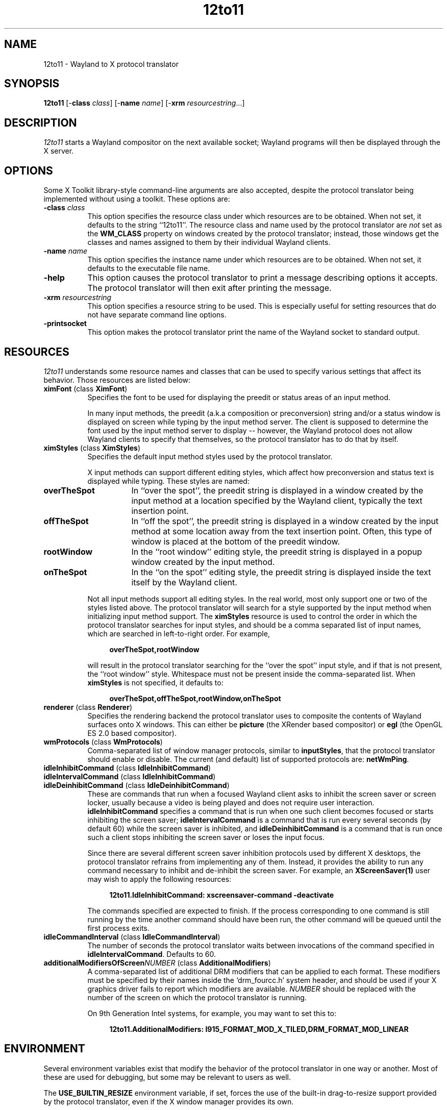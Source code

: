 .TH 12to11
.SH NAME
12to11 - Wayland to X protocol translator
.SH SYNOPSIS
.B 12to11
[\-\fBclass\fP \fIclass\fP] [\-\fBname\fP \fIname\fP] [\-\fBxrm\fP \fIresourcestring\fP...]
.SH DESCRIPTION
.I 12to11
starts a Wayland compositor on the next available socket;
Wayland programs will then be displayed through the X server.
.SH OPTIONS
Some X Toolkit library-style command-line arguments are also accepted,
despite the protocol translator being implemented without using a
toolkit.  These options are:
.TP 8
.B \-class \fIclass\fP
This option specifies the resource class under which resources are to
be obtained.  When not set, it defaults to the string ``12to11''.  The
resource class and name used by the protocol translator are \fInot\fP
set as the
.B WM_CLASS
property on windows created by the protocol translator; instead, those
windows get the classes and names assigned to them by their individual
Wayland clients.
.TP 8
.B \-name \fIname\fP
This option specifies the instance name under which resources are to
be obtained.  When not set, it defaults to the executable file name.
.TP
.B \-help\fP
This option causes the protocol translator to print a message
describing options it accepts.  The protocol translator will then exit
after printing the message.
.TP
.B \-xrm\fP \fIresourcestring\fP
This option specifies a resource string to be used.  This is
especially useful for setting resources that do not have separate
command line options.
.TP
.B \-printsocket\fP
This option makes the protocol translator print the name of the
Wayland socket to standard output.
.SH RESOURCES
\fI12to11\fP understands some resource names and classes that can be
used to specify various settings that affect its behavior.  Those
resources are listed below:
.TP 8
.B ximFont\fP (class \fBXimFont\fP)
Specifies the font to be used for displaying the preedit or status
areas of an input method.
.IP
In many input methods, the preedit (a.k.a composition or
preconversion) string and/or a status window is displayed on screen
while typing by the input method server.  The client is supposed to
determine the font used by the input method server to display --
however, the Wayland protocol does not allow Wayland clients to
specify that themselves, so the protocol translator has to do that by
itself.
.TP
.B ximStyles\fP (class \fBXimStyles\fP)
Specifies the default input method styles used by the protocol
translator.
.IP
X input methods can support different editing styles, which affect how
preconversion and status text is displayed while typing.  These styles
are named:
.TP 16
.B overTheSpot
In ``over the spot'', the preedit string is displayed in a window
created by the input method at a location specified by the Wayland
client, typically the text insertion point.
.TP
.B offTheSpot
In ``off the spot'', the preedit string is displayed in a window
created by the input method at some location away from the text
insertion point.  Often, this type of window is placed at the bottom
of the preedit window.
.TP
.B rootWindow
In the ``root window'' editing style, the preedit string is displayed
in a popup window created by the input method.
.TP
.B onTheSpot
In the ``on the spot'' editing style, the preedit string is displayed
inside the text itself by the Wayland client.
.IP "" 8
Not all input methods support all editing styles.  In the real world,
most only support one or two of the styles listed above.  The protocol
translator will search for a style supported by the input method when
initializing input method support.  The \fBximStyles\fP resource is
used to control the order in which the protocol translator searches
for input styles, and should be a comma separated list of input names,
which are searched in left-to-right order.  For example,
.IP
.in +4
.EX
\fBoverTheSpot,rootWindow\fP
.EE
.in
.IP
will result in the protocol translator searching for the ``over the
spot'' input style, and if that is not present, the ``root window''
style.  Whitespace must not be present inside the comma-separated
list.  When \fBximStyles\fP is not specified, it defaults to:
.IP
.in +4
.EX
\fBoverTheSpot,offTheSpot,rootWindow,onTheSpot\fP
.EE
.in
.TP
.B renderer\fP (class \fBRenderer\fP)
Specifies the rendering backend the protocol translator uses to
composite the contents of Wayland surfaces onto X windows.  This can
either be \fBpicture\fP (the XRender based compositor) or \fBegl\fP
(the OpenGL ES 2.0 based compositor).
.TP
.B wmProtocols\fP (class \fBWmProtocols\fP)
Comma-separated list of window manager protocols, similar to
\fBinputStyles\fP, that the protocol translator should enable or
disable.  The current (and default) list of supported protocols are:
\fBnetWmPing\fP.
.TP
.B idleInhibitCommand\fP (class \fBIdleInhibitCommand\fP)
.TP
.B idleIntervalCommand\fP (class \fBIdleInhibitCommand\fP)
.TP
.B idleDeinhibitCommand\fP (class \fBIdleDeinhibitCommand\fP)
These are commands that run when a focused Wayland client asks to
inhibit the screen saver or screen locker, usually because a video is
being played and does not require user interaction.
\fBidleInhibitCommand\fP specifies a command that is run when one such
client becomes focused or starts inhibiting the screen saver;
\fBidleIntervalCommand\fP is a command that is run every several
seconds (by default 60) while the screen saver is inhibited, and
\fBidleDeinhibitCommand\fP is a command that is run once such a client
stops inhibiting the screen saver or loses the input focus.
.IP
Since there are several different screen saver inhibition protocols
used by different X desktops, the protocol translator refrains from
implementing any of them.  Instead, it provides the ability to run any
command necessary to inhibit and de-inhibit the screen saver.  For
example, an
.BR XScreenSaver(1)
user may wish to apply the following resources:
.IP
.in +4
.EX
\fB12to11.IdleInhibitCommand: xscreensaver-command -deactivate\fP
.EE
.in
.IP
The commands specified are expected to finish.  If the process
corresponding to one command is still running by the time another
command should have been run, the other command will be queued until
the first process exits.
.TP
.B idleCommandInterval\fP (class \fBIdleCommandInterval\fP)
The number of seconds the protocol translator waits between
invocations of the command specified in \fBidleIntervalCommand\fP.
Defaults to 60.
.TP
.B additionalModifiersOfScreen\fP\fINUMBER\fP (class \fBAdditionalModifiers\fP)
A comma-separated list of additional DRM modifiers that can be applied
to each format.  These modifiers must be specified by their names
inside the `drm_fourcc.h' system header, and should be used if your X
graphics driver fails to report which modifiers are available.
\fINUMBER\fP should be replaced with the number of the screen on which
the protocol translator is running.

On 9th Generation Intel systems, for example, you may want to set this
to:
.IP
.in +4
.EX
\fB12to11.AdditionalModifiers: I915_FORMAT_MOD_X_TILED,DRM_FORMAT_MOD_LINEAR\fP
.EE
.in
.IP
.SH ENVIRONMENT
Several environment variables exist that modify the behavior of the
protocol translator in one way or another.  Most of these are used for
debugging, but some may be relevant to users as well.
.PP
The
.B USE_BUILTIN_RESIZE
environment variable, if set, forces the use of the built-in
drag-to-resize support provided by the protocol translator, even if
the X window manager provides its own.
.PP
The
.B DEBUG_REFRESH_PREDICTION
environment variable, if set, forces the frame clock to predict the
presentation deadline of the X compositing manager.  This is used to
debug code that is otherwise not run without subsurfaces being
present.
.PP
The
.B DISABLE_FRAME_SYNCHRONIZATION
environment variable, if set, disables frame synchronization with the
X compositing manager.  Setting this variable is probably not a good
idea.
.PP
The
.B SYNCHRONIZE
environment variable, if set, causes the X library to check for errors
immediately after issuing a request.  The resulting backtraces from
the error handler then reflect the protocol request that actually
caused the error, instead of some unpredictable request in the future.
.PP
The
.B APPLY_STATE_WORKAROUND
environment variable, if set, causes the protocol translator to handle
toplevel window state changes differently.  If Wayland programs do not
make the transition between fullscreen and maximized states correctly,
try setting this variable.
.PP
The
.B GLOBAL_SCALE
environment variable, if set to an integer, overrides the global
program scale factor normally provided by the
.I Gdk/WindowScalingFactor
X setting.
.PP
The
.B OUTPUT_SCALE
environment variable, if set to an integer, overrides the output scale
factor that is otherwise set to the global program scale factor.
Setting this option is only useful to debug Wayland program
downscaling.
.PP
The
.B DIRECT_STATE_CHANGES
variable, if set, forces ConfigureNotify events from the window
manager to be handled directly, without waiting some time for a
corresponding _NET_WM_STATE event to arrive.  This is only
useful for debugging the window resizing logic.
.PP
The
.B RENDERER
variable, if set, controls the rendering backend used by the
protocol translator.  When set to
.I help
it prints a list of available rendering backends instead.  This takes
precedence over the \fBrenderer\fP resource whenever set.
.PP
The
.B RENDER_VISUAL
variable, if set to a number, contains the ID of the visual used
when the EGL rendering backend is in use.
.SH "CONFORMING TO"
The protocol translator aims to comply with the specifications of the
following Wayland interfaces:
.TS H
lb lb
lb n .
Protocol	Version
wl_output	4
wl_compositor	5
wl_shm	1
xdg_wm_base	5
wl_subcompositor	1
wl_seat	8
wl_data_device_manager	3
zwp_linux_dmabuf_v1	4
zwp_primary_selection_device_manager_v1	1
wp_viewporter	1
zxdg_decoration_manager_v1	1
zwp_text_input_manager_v3	1
wp_single_pixel_buffer_manager_v1	1
zwp_pointer_constraints_v1	1
zwp_relative_pointer_manager	1
zwp_idle_inhibit_manager_v1	1
xdg_activation_v1	1
.TE
.PP
When the protocol translator is built with EGL support, the following
protocol is also supported:
.TS H
lb lb
lb n .
Protocol	Version
zwp_linux_explicit_synchronization_v1	2
.TE
.PP
When the X server supports version 1.6 or later of the X Resize,
Rotate and Reflect Extension, the following Wayland protocol is also
supported:
.TS H
lb lb
lb n .
Protocol	Version
wp_drm_lease_device_v1	1
.TE
.PP
When the X server supports version 2.4 or later of the X Input
Extension, the following Wayland protocol is also supported:
.TS H
lb lb
lb n .
Protocol	Version
zwp_pointer_gestures_v1	3
.TE
.PP
However, Wayland clients are allowed to continue to access data from
the \fBCLIPBOARD\fP and \fBPRIMARY\fP selections even when they do not
have the keyboard focus, against the restrictions put out in the
relevant protocol specifications.  It is the opinion of the authors
that such ``security'' does not come with any real benefit.
.SH BUGS
There is a hard to catch bug where Wayland programs leaving the
fullscreen or maximized state may abruptly return to their maximized
size.  Setting the
.B APPLY_STATE_WORKAROUND
environment variable may help.
.PP
Using this protocol translator under a window manager that does not at
least support the
.B _NET_WM_SYNC_REQUEST
window manager protocol will result in Wayland programs running badly.
.PP
.SH "SEE ALSO"
X(7), Xorg(1)
.SH AUTHORS
Various contributors.
